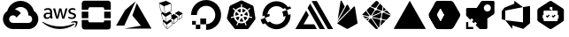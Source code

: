 SplineFontDB: 3.2
FontName: cloud-services
FullName: cloud-services
FamilyName: cloud-services
Weight: Book
Copyright: copyright missing
Version: 000.000
ItalicAngle: 0
UnderlinePosition: -150
UnderlineWidth: 50
Ascent: 800
Descent: 200
InvalidEm: 0
sfntRevision: 0x00000000
LayerCount: 2
Layer: 0 0 "Back" 1
Layer: 1 0 "Fore" 0
XUID: [1021 382 560324961 16255875]
StyleMap: 0x0040
FSType: 8
OS2Version: 3
OS2_WeightWidthSlopeOnly: 0
OS2_UseTypoMetrics: 0
CreationTime: 1522789984
ModificationTime: 1625409693
PfmFamily: 81
TTFWeight: 400
TTFWidth: 5
LineGap: 0
VLineGap: 0
Panose: 0 0 0 0 0 0 0 0 0 0
OS2TypoAscent: 960
OS2TypoAOffset: 0
OS2TypoDescent: -64
OS2TypoDOffset: 0
OS2TypoLinegap: 64
OS2WinAscent: 960
OS2WinAOffset: 0
OS2WinDescent: 64
OS2WinDOffset: 0
HheadAscent: 960
HheadAOffset: 0
HheadDescent: -64
HheadDOffset: 0
OS2SubXSize: 650
OS2SubYSize: 600
OS2SubXOff: 0
OS2SubYOff: 75
OS2SupXSize: 650
OS2SupYSize: 600
OS2SupXOff: 0
OS2SupYOff: 350
OS2StrikeYSize: 50
OS2StrikeYPos: 220
OS2Vendor: '    '
OS2CodePages: 00000001.00000000
OS2UnicodeRanges: 00000001.10000000.00000000.00000000
MarkAttachClasses: 1
DEI: 91125
LangName: 1033 "" "" "" "" "" "Version 0.000;PS 000.000;hotconv 1.0.88;makeotf.lib2.5.64775"
Encoding: UnicodeBmp
UnicodeInterp: none
NameList: AGL For New Fonts
DisplaySize: -48
AntiAlias: 1
FitToEm: 0
WinInfo: 59584 38 14
BeginPrivate: 7
BlueScale 5 0.037
BlueShift 2 20
BlueFuzz 1 0
StdHW 5 [182]
StdVW 4 [49]
StemSnapH 11 [48 62 182]
StemSnapV 4 [49]
EndPrivate
BeginChars: 65538 21

StartChar: .notdef
Encoding: 65536 -1 0
Width: 1024
Flags: W
LayerCount: 2
Fore
Validated: 1
EndChar

StartChar: uni0000
Encoding: 0 -1 1
AltUni2: 000000.ffffffff.0
Width: 0
GlyphClass: 2
Flags: W
LayerCount: 2
Fore
Validated: 1
EndChar

StartChar: uni0001
Encoding: 1 1 2
Width: 0
GlyphClass: 2
Flags: W
LayerCount: 2
Fore
Validated: 1
EndChar

StartChar: space
Encoding: 32 32 3
Width: 512
GlyphClass: 2
Flags: W
LayerCount: 2
Fore
Validated: 1
EndChar

StartChar: uniE900
Encoding: 59648 59648 4
Width: 1158
GlyphClass: 2
Flags: MW
HStem: 1.58594 173.164<332.629 582.123> 629.25 172.856<575.998 575.998>
LayerCount: 2
Fore
SplineSet
590.915039062 802 m 0
 685.984375 799.822265625 773.016601562 763.426757812 839.540039062 704.75 c 1
 839.290039062 702.666992188 l 1
 841.081054688 704.458984375 l 1
 897.07421875 654.748046875 938.459960938 589.137695312 958.623046875 514.791992188 c 1
 1189.49804688 358.75 1077.45605469 -2 798.831054688 0.208984375 c 2
 582.498046875 0.208984375 l 1
 581.248046875 1.458984375 l 1
 365.706054688 1.458984375 l 2
 365.282226562 1.45703125 364.650390625 1.5859375 364.2265625 1.5859375 c 0
 301.03125 1.5859375 242.701171875 22.576171875 195.831054688 57.958984375 c 1
 196.123046875 59.208984375 l 1
 195.873046875 58.9169921875 l 1
 42.748046875 176.875 44.7060546875 408.5 206.165039062 514.791992188 c 1
 203.873046875 514.25 208.373046875 515.625 206.165039062 514.791992188 c 1
 251.077148438 680.198242188 402.1953125 802.106445312 581.73828125 802.106445312 c 0
 584.805664062 802.106445312 587.864257812 802.071289062 590.915039062 802 c 0
575.998046875 629.25 m 1
 576.081054688 629.208984375 l 1
 515.595703125 627.30859375 461.254882812 600.58203125 423.165039062 558.791992188 c 0
 422.581054688 558.916992188 421.665039062 558.25 420.915039062 557.833984375 c 1
 489.395507812 544.44921875 549.111328125 506.393554688 590.040039062 453.041992188 c 1
 464.498046875 327.541992188 l 1
 447.504882812 365.0703125 409.680664062 391.171875 365.834960938 391.171875 c 0
 306.11328125 391.171875 257.626953125 342.684570312 257.626953125 282.962890625 c 0
 257.626953125 239.1171875 283.76171875 201.326171875 321.290039062 184.333984375 c 1
 321.248046875 184.333984375 l 1
 334.78515625 178.212890625 349.895507812 174.75 365.706054688 174.75 c 2
 582.123046875 174.75 l 1
 582.123046875 173.083984375 l 1
 582.456054688 173.458984375 l 1
 798.831054688 173.458984375 l 2
 945.915039062 170.583984375 945.915039062 392.75 798.831054688 389.833984375 c 1
 798.831054688 411.416992188 l 2
 798.856445312 412.779296875 799.000976562 414.009765625 799.000976562 415.37890625 c 0
 799.000976562 482.03515625 768.75390625 541.682617188 721.248046875 581.333984375 c 0
 680.915039062 613.916992188 627.831054688 630.916992188 575.998046875 629.25 c 1
EndSplineSet
Validated: 524325
EndChar

StartChar: uniE901
Encoding: 59649 59649 5
Width: 1080
GlyphClass: 2
Flags: HMW
HStem: 147.625 71.833<448.69 595.357> 434.333 43.542<167.148 180.106> 577 39.583<182.294 186.773 163.981 193.44> 678.458 66.4902 700.708 44.917<876.419 883.877 872.919 885.898>
VStem: 69.398 58.208<517.646 533.771 517.646 536.25> 254.606 54.542<606.583 630.875 630.875 636.208 528.458 643.521> 770.773 55.25<658.5 665.479> 931.49 55.1582<519.312 520.057>
LayerCount: 2
Fore
SplineSet
321.799804688 380.833007812 m 5xf780
 321.799804688 368.5 323.1328125 358.541992188 325.465820312 351.25 c 4
 328.1328125 343.916992188 331.465820312 335.916992188 336.1328125 327.25 c 4
 337.799804688 324.625 338.465820312 321.958007812 338.465820312 319.625 c 4
 338.465820312 316.291992188 336.465820312 312.958007812 332.1328125 309.625 c 6
 311.174804688 295.666992188 l 6
 308.72265625 293.899414062 305.725585938 292.80078125 302.5078125 292.666992188 c 4
 299.174804688 292.666992188 295.840820312 294.333007812 292.549804688 297.333007812 c 4
 288.063476562 302.159179688 284.09375 307.340820312 280.590820312 312.958007812 c 4
 276.884765625 319.317382812 273.419921875 325.89453125 270.2578125 332.583007812 c 5
 244.340820312 302 211.715820312 286.708007812 172.465820312 286.708007812 c 4
 144.549804688 286.708007812 122.2578125 294.666992188 105.965820312 310.625 c 4
 89.6748046875 326.625 81.3828125 347.875 81.3828125 374.5 c 4
 81.3828125 402.75 91.3408203125 425.75 111.6328125 443 c 4
 131.924804688 460.291992188 158.840820312 468.958007812 193.090820312 468.958007812 c 4
 204.424804688 468.958007812 216.049804688 467.958007812 228.340820312 466.291992188 c 4
 240.674804688 464.625 253.340820312 461.958007812 266.590820312 458.958007812 c 5
 266.590820312 483.25 l 6
 266.590820312 508.541992188 261.299804688 526.166992188 250.965820312 536.458007812 c 4
 240.340820312 546.791992188 222.3828125 551.75 196.799804688 551.75 c 4
 185.1328125 551.75 173.1328125 550.458007812 160.840820312 547.458007812 c 4
 148.549804688 544.458007812 136.549804688 540.791992188 124.924804688 536.125 c 4
 121.184570312 534.450195312 117.233398438 532.979492188 113.2578125 531.791992188 c 4
 111.583007812 531.251953125 109.797851562 530.918945312 107.965820312 530.833007812 c 4
 103.299804688 530.833007812 100.965820312 534.166992188 100.965820312 541.125 c 6
 100.965820312 557.416992188 l 6
 100.965820312 562.75 101.6328125 566.75 103.299804688 569.083007812 c 4
 105.8046875 572.094726562 108.982421875 574.478515625 112.6328125 576.041992188 c 4
 124.2578125 582.041992188 138.215820312 587.041992188 154.5078125 591.041992188 c 4
 170.52734375 595.142578125 187.3125 597.323242188 204.603515625 597.323242188 c 4
 205.25 597.323242188 205.779296875 597.33984375 206.424804688 597.333007812 c 4
 246.0078125 597.333007812 274.924804688 588.333007812 293.549804688 570.375 c 4
 311.840820312 552.458007812 321.1328125 525.166992188 321.1328125 488.583007812 c 6
 321.1328125 380.833007812 l 5
 321.799804688 380.833007812 l 5xf780
186.799804688 330.25 m 4
 197.7578125 330.25 209.049804688 332.25 221.049804688 336.25 c 4
 233.0078125 340.25 243.674804688 347.541992188 252.6328125 357.5 c 4
 257.965820312 363.833007812 261.965820312 370.833007812 263.965820312 378.833007812 c 4
 265.924804688 386.791992188 267.299804688 396.458007812 267.299804688 407.75 c 6
 267.299804688 421.708007812 l 5
 257.340820312 424.135742188 247.020507812 426.055664062 236.674804688 427.375 c 4
 226.35546875 428.686523438 216.09375 429.359375 205.424804688 429.375 c 4
 183.1328125 429.375 166.840820312 425.041992188 155.840820312 416.041992188 c 4
 144.8828125 407.083007812 139.590820312 394.458007812 139.590820312 377.833007812 c 4
 139.590820312 362.208007812 143.549804688 350.541992188 151.8828125 342.583007812 c 4
 159.840820312 334.25 171.465820312 330.25 186.799804688 330.25 c 4
453.8828125 294.333007812 m 6
 447.8828125 294.333007812 443.8828125 295.333007812 441.215820312 297.666992188 c 4
 438.549804688 299.666992188 436.215820312 304.333007812 434.215820312 310.625 c 6
 356.090820312 567.75 l 6
 354.604492188 571.967773438 353.5703125 576.485351562 353.090820312 581.083007812 c 4
 353.090820312 586.416992188 355.7578125 589.416992188 361.049804688 589.416992188 c 6
 393.674804688 589.416992188 l 6
 399.965820312 589.416992188 404.299804688 588.375 406.590820312 586.083007812 c 4
 409.299804688 584.083007812 411.299804688 579.416992188 413.2578125 573.083007812 c 6
 469.174804688 352.916992188 l 5
 521.049804688 573.083007812 l 6
 522.715820312 579.75 524.715820312 584.083007812 527.340820312 586.083007812 c 4
 530.81640625 588.21484375 534.903320312 589.443359375 539.275390625 589.443359375 c 4
 539.743164062 589.443359375 540.213867188 589.444335938 540.674804688 589.416992188 c 6
 567.2578125 589.416992188 l 6
 573.590820312 589.416992188 577.924804688 588.375 580.590820312 586.083007812 c 4
 583.215820312 584.083007812 585.590820312 579.416992188 586.8828125 573.083007812 c 6
 639.424804688 350.25 l 5
 696.965820312 573.083007812 l 6
 698.965820312 579.75 701.299804688 584.083007812 703.6328125 586.083007812 c 4
 706.985351562 588.211914062 710.961914062 589.4453125 715.223632812 589.4453125 c 4
 715.680664062 589.4453125 716.140625 589.444335938 716.590820312 589.416992188 c 6
 747.549804688 589.416992188 l 6
 752.840820312 589.416992188 755.8828125 586.708007812 755.8828125 581.083007812 c 4
 755.8828125 579.416992188 755.5078125 577.75 755.174804688 575.75 c 4
 754.650390625 572.895507812 753.852539062 570.067382812 752.840820312 567.416992188 c 6
 672.715820312 310.333007812 l 6
 670.715820312 303.666992188 668.3828125 299.375 665.715820312 297.375 c 4
 662.41015625 295.25390625 658.479492188 294.0234375 654.263671875 294.0234375 c 4
 653.872070312 294.0234375 653.477539062 294.020507812 653.090820312 294.041992188 c 6
 624.465820312 294.041992188 l 6
 618.174804688 294.041992188 613.840820312 295.041992188 611.1328125 297.375 c 4
 608.5078125 299.708007812 606.174804688 304.041992188 604.8828125 310.708007812 c 6
 553.299804688 525.208007812 l 5
 502.049804688 311.041992188 l 6
 500.3828125 304.375 498.424804688 300.041992188 495.799804688 297.708007812 c 4
 493.090820312 295.375 488.424804688 294.375 482.465820312 294.375 c 6
 453.8828125 294.333007812 l 6
881.215820312 285.375 m 4
 863.924804688 285.375 846.6328125 287.375 830.0078125 291.333007812 c 4
 813.3828125 295.333007812 800.424804688 299.666992188 791.7578125 304.666992188 c 4
 786.424804688 307.625 782.799804688 310.958007812 781.465820312 313.958007812 c 4
 780.206054688 316.810546875 779.486328125 319.98046875 779.465820312 323.291992188 c 6
 779.465820312 340.25 l 6
 779.465820312 347.208007812 782.1328125 350.541992188 787.090820312 350.541992188 c 4
 789.090820312 350.541992188 791.090820312 350.208007812 793.090820312 349.541992188 c 4
 795.090820312 348.875 798.090820312 347.541992188 801.424804688 346.208007812 c 4
 812.715820312 341.208007812 825.0078125 337.25 838.0078125 334.583007812 c 4
 851.299804688 331.916992188 864.2578125 330.583007812 877.590820312 330.583007812 c 4
 898.5078125 330.583007812 914.840820312 334.25 926.1328125 341.583007812 c 4
 936.522460938 347.860351562 943.474609375 359.262695312 943.474609375 372.276367188 c 4
 943.474609375 372.586914062 943.432617188 372.858398438 943.424804688 373.166992188 c 4
 943.43359375 373.477539062 943.4375 373.790039062 943.4375 374.103515625 c 4
 943.4375 382.7734375 940.0234375 390.64453125 934.465820312 396.458007812 c 4
 928.465820312 402.75 917.1328125 408.416992188 900.840820312 413.75 c 6
 852.6328125 428.75 l 6
 828.340820312 436.375 810.3828125 447.666992188 799.424804688 462.625 c 4
 789.072265625 475.950195312 782.842773438 492.73046875 782.7578125 510.875 c 4
 782.7578125 524.833007812 785.799804688 537.125 791.7578125 547.791992188 c 4
 797.7578125 558.416992188 805.715820312 567.75 815.715820312 575.041992188 c 4
 825.715820312 582.708007812 836.965820312 588.375 850.299804688 592.333007812 c 4
 863.6328125 596.333007812 877.590820312 598 892.215820312 598 c 4
 899.5078125 598 907.174804688 597.666992188 914.5078125 596.666992188 c 4
 922.1328125 595.666992188 929.090820312 594.333007812 936.090820312 593 c 4
 942.7578125 591.333007812 949.090820312 589.666992188 955.049804688 587.708007812 c 4
 961.049804688 585.708007812 965.715820312 583.708007812 969.049804688 581.708007812 c 4
 973.005859375 579.716796875 976.3984375 576.87890625 979.049804688 573.375 c 4
 980.931640625 570.540039062 982.028320312 567.139648438 982.028320312 563.484375 c 4
 982.028320312 563.127929688 982.028320312 562.768554688 982.0078125 562.416992188 c 6
 982.0078125 546.791992188 l 6
 982.0078125 539.791992188 979.340820312 536.125 974.340820312 536.125 c 4
 969.837890625 536.641601562 965.524414062 538.046875 961.715820312 540.125 c 4
 942.940429688 548.418945312 922.177734375 553.026367188 900.346679688 553.026367188 c 4
 899.549804688 553.026367188 898.676757812 553.095703125 897.8828125 553.083007812 c 4xef80
 878.924804688 553.083007812 863.924804688 550.125 853.6328125 543.791992188 c 4
 843.299804688 537.458007812 838.0078125 527.833007812 838.0078125 514.208007812 c 4
 838.0078125 504.875 841.340820312 496.875 848.0078125 490.583007812 c 4
 854.6328125 484.25 866.924804688 477.916992188 884.549804688 472.25 c 6
 931.799804688 457.333007812 l 6
 955.715820312 449.666992188 973.049804688 439 983.340820312 425.375 c 4
 993.6328125 411.75 998.6328125 396.125 998.6328125 378.833007812 c 4
 998.6328125 364.541992188 995.6328125 351.541992188 990.0078125 340.25 c 4
 984.0078125 328.916992188 976.0078125 318.958007812 965.715820312 310.958007812 c 4
 955.3828125 302.625 943.090820312 296.666992188 928.799804688 292.333007812 c 4
 913.799804688 287.708007812 898.215820312 285.375 881.215820312 285.375 c 4
944.090820312 123.708007812 m 4
 834.674804688 42.875 675.674804688 0 539.0078125 0 c 4
 347.424804688 0 174.840820312 70.8330078125 44.4248046875 188.583007812 c 4
 34.1328125 197.875 43.4248046875 210.541992188 55.7578125 203.208007812 c 4
 196.7578125 121.416992188 370.715820312 71.8330078125 550.6328125 71.8330078125 c 4
 672.049804688 71.8330078125 805.3828125 97.125 928.1328125 149 c 4
 946.424804688 157.333007812 962.049804688 137.041992188 944.090820312 123.708007812 c 4
989.674804688 175.625 m 4
 975.674804688 193.541992188 897.174804688 184.25 861.590820312 179.916992188 c 4
 850.965820312 178.583007812 849.299804688 187.916992188 858.965820312 194.916992188 c 4
 921.465820312 238.791992188 1024.2578125 226.166992188 1036.21582031 211.541992188 c 4
 1048.17480469 196.541992188 1032.8828125 93.7919921875 974.340820312 44.5830078125 c 4
 965.3828125 36.9169921875 956.715820312 40.9169921875 960.715820312 50.875 c 4
 974.049804688 83.7919921875 1003.6328125 157.958007812 989.674804688 175.625 c 4
EndSplineSet
Validated: 33
EndChar

StartChar: uniE902
Encoding: 59650 59650 6
Width: 990
GlyphClass: 2
Flags: HMW
HStem: 10.5537 183.13<298.256 661.473 298.256 809.855 149.738 661.473 298.256 809.994> 10.5537 252.859<702.236 809.855 809.855 809.994> 315.803 183.197<74.398 257.561 74.398 257.561 702.236 885.365> 621.153 183.13<298.393 661.607 298.393 298.393>
VStem: 74.398 183.162<85.9287 499 263.446 499 315.803 499 315.803 499> 702.236 183.129<234.446 499 263.413 499 315.803 499 315.803 499>
LayerCount: 2
Fore
SplineSet
719 493 m 1x3c
 904 493 l 1
 904 308 l 1
 719 308 l 1
 719 493 l 1x3c
85 493 m 1
 270 493 l 1
 270 308 l 1
 85 308 l 1
 85 493 l 1
714 211 m 2
 719 255 l 1
 905 255 l 1
 905 76 l 2
 905 34 870 0 828 0 c 2
 828 0 l 1
 161 0 l 2x7c
 119 0 85 34 85 76 c 2
 85 255 l 1
 270 255 l 1
 270 226 l 2
 270 203 288 185 311 185 c 2
 678 185 l 2xbc
 701 185 714 188 714 211 c 2
828 801 m 2
 870 801 905 767 905 725 c 2
 905 546 l 1
 720 546 l 1
 720 575 l 2
 720 598 701 616 678 616 c 2
 312 616 l 2
 289 616 270 598 270 575 c 2
 270 546 l 1
 85 546 l 1
 85 725 l 2
 85 767 120 801 162 801 c 2
 828 801 l 2
EndSplineSet
Validated: 5
EndChar

StartChar: uniE903
Encoding: 59651 59651 7
Width: 1112
GlyphClass: 2
Flags: HMW
HStem: 91 83.417<799.458 799.458 799.458 1098.5>
LayerCount: 2
Fore
SplineSet
284.458007812 12.7080078125 m 5
 756.958007812 96.125 l 5
 513.791992188 385.208007812 l 5
 640.375 733 l 5
 1056 12.7080078125 l 5
 284.458007812 12.7080078125 l 5
607.25 787.708007812 m 5
 285.375 97.416015625 l 5
 285.375 98 l 5
 56 98 l 5
 310.375 538.666015625 l 5
 607.25 787.708007812 l 5
EndSplineSet
Validated: 1
EndChar

StartChar: uniE904
Encoding: 59652 59652 8
Width: 1000
GlyphClass: 2
Flags: MW
VStem: 501.096 9.66602<565.092 720.699> 509.43 10.332<523.633 681.24> 515.096 11.3672<392.933 439.933> 521.762 11.668<120.689 181.166 194.166 222.199 294.899 300.566> 526.43 7<112.866 181.166 194.166 222.199> 575.762 10.3672<158.199 265.233> 623.129 10.0332<401.6 440.933>
LayerCount: 2
Fore
SplineSet
833.529296875 444.932617188 m 6x26
 819.529296875 331.899414062 l 6
 819.45703125 330.563476562 818.826171875 329.373046875 817.861328125 328.56640625 c 6
 732.162109375 261.866210938 l 6
 731.376953125 261.266601562 730.388671875 260.91015625 729.32421875 260.91015625 c 4
 728.26171875 260.91015625 727.28125 261.266601562 726.49609375 261.866210938 c 6
 693.162109375 284.19921875 l 5
 690.162109375 231.866210938 l 6
 689.826171875 230.467773438 689.125 229.205078125 688.162109375 228.19921875 c 6
 583.4296875 144.5 l 6
 582.6171875 143.819335938 581.56640625 143.409179688 580.42578125 143.409179688 c 4
 579.28515625 143.409179688 578.240234375 143.819335938 577.4296875 144.5 c 6
 533.4296875 181.166015625 l 5
 535.76171875 110.5 l 6
 535.7109375 108.881835938 534.943359375 107.444335938 533.76171875 106.5 c 6
 403.0625 2.466796875 l 6
 402.21484375 1.6015625 401.033203125 1.064453125 399.728515625 1.064453125 c 4
 398.423828125 1.064453125 397.2421875 1.6015625 396.39453125 2.466796875 c 6
 296.328125 109.833007812 l 6
 296.205078125 110.19921875 296.138671875 110.592773438 296.138671875 111 c 4
 296.138671875 111.408203125 296.205078125 111.799804688 296.328125 112.166015625 c 6
 271.328125 233.56640625 l 6
 271.23046875 233.958984375 271.171875 234.364257812 271.171875 234.787109375 c 4
 271.171875 236.491210938 272.025390625 237.997070312 273.328125 238.899414062 c 6
 299.99609375 255.233398438 l 5
 258.662109375 293.233398438 l 6
 258.587890625 293.612304688 258.546875 293.994140625 258.546875 294.39453125 c 4
 258.546875 294.795898438 258.587890625 295.1875 258.662109375 295.56640625 c 6
 225.328125 452.299804688 l 6
 225.267578125 452.623046875 225.228515625 452.950195312 225.228515625 453.291015625 c 4
 225.228515625 455.3046875 226.34765625 457.05859375 227.99609375 457.966796875 c 6
 269.99609375 477.966796875 l 5
 208.99609375 523.966796875 l 6
 208.916015625 524.400390625 208.873046875 524.8359375 208.873046875 525.29296875 c 4
 208.873046875 525.750976562 208.916015625 526.198242188 208.99609375 526.6328125 c 6
 166.662109375 734.399414062 l 6
 166.505859375 734.900390625 166.416015625 735.428710938 166.416015625 735.98046875 c 4
 166.416015625 738.052734375 167.599609375 739.850585938 169.328125 740.733398438 c 6
 363.328125 801.06640625 l 5
 366.662109375 801.06640625 l 5
 508.095703125 732.033203125 l 6
 509.6171875 731.158203125 510.66015625 729.553710938 510.76171875 727.69921875 c 6x96
 519.76171875 518.6328125 l 6
 519.76171875 518.6171875 519.767578125 518.604492188 519.767578125 518.588867188 c 4
 519.767578125 516.614257812 518.69140625 514.888671875 517.095703125 513.966796875 c 6
 466.76171875 487.932617188 l 5
 521.76171875 451.599609375 l 6x56
 522.98828125 450.630859375 523.845703125 449.213867188 524.095703125 447.599609375 c 6
 526.462890625 392.932617188 l 5
 580.462890625 426.266601562 l 6
 581.18359375 426.724609375 582.048828125 426.989257812 582.966796875 426.989257812 c 4
 583.884765625 426.989257812 584.740234375 426.724609375 585.462890625 426.266601562 c 6
 623.12890625 401.599609375 l 5
 623.12890625 449.966796875 l 6
 623.208984375 451.747070312 624.107421875 453.31640625 625.462890625 454.299804688 c 6
 717.828125 510.6328125 l 6
 718.513671875 511.028320312 719.3203125 511.254882812 720.16796875 511.254882812 c 4
 721.015625 511.254882812 721.810546875 511.028320312 722.49609375 510.6328125 c 6
 831.1953125 449.932617188 l 6
 832.630859375 449.053710938 833.583984375 447.479492188 833.583984375 445.674804688 c 4
 833.583984375 445.422851562 833.564453125 445.174804688 833.529296875 444.932617188 c 6x26
512.76171875 439.932617188 m 5
 356.0625 350.266601562 l 5
 378.0625 199.19921875 l 5
 519.095703125 294.899414062 l 5
 515.095703125 387.599609375 l 5x26
 512.76171875 439.932617188 l 5
501.095703125 720.69921875 m 5x86
 312.6953125 648 l 5
 342.6953125 437.299804688 l 5
 509.4296875 523.6328125 l 5x46
 501.095703125 720.69921875 l 5x86
217.99609375 530.299804688 m 5
 280.6953125 481.6328125 l 5
 333.361328125 441.6328125 l 5
 302.328125 648.399414062 l 5
 177.662109375 725.733398438 l 5
 217.99609375 530.299804688 l 5
266.662109375 299.233398438 m 5
 310.6953125 257.866210938 l 5
 366.6953125 203.866210938 l 5
 346.6953125 349.932617188 l 5
 237.328125 441.266601562 l 5
 266.662109375 299.233398438 l 5
304.662109375 115.5 m 5
 395.0625 19.7998046875 l 5
 379.39453125 125.19921875 l 5
 282.99609375 220.19921875 l 5
 304.662109375 115.5 l 5
404.728515625 15.5 m 5
 526.4296875 112.866210938 l 5x0e
 521.76171875 222.19921875 l 5x16
 388.39453125 126.5 l 5
 404.728515625 15.5 l 5
533.4296875 194.166015625 m 5x16
 575.76171875 158.19921875 l 5
 575.76171875 265.233398438 l 5
 529.4296875 300.56640625 l 5
 529.4296875 291.866210938 l 6
 529.431640625 291.809570312 529.435546875 291.7578125 529.435546875 291.701171875 c 4
 529.435546875 290.11328125 528.642578125 288.708984375 527.4296875 287.866210938 c 6
 494.095703125 264.533203125 l 5
 531.76171875 233.866210938 l 6
 532.744140625 232.939453125 533.37109375 231.640625 533.4296875 230.19921875 c 6x0e
 533.4296875 194.166015625 l 5x16
681.49609375 234.19921875 m 5
 688.462890625 338.899414062 l 5
 586.12890625 265.533203125 l 5
 586.12890625 158.19921875 l 5
 681.49609375 234.19921875 l 5
724.49609375 274.533203125 m 5
 733.162109375 377.932617188 l 5
 633.162109375 440.932617188 l 5
 633.162109375 394.56640625 l 5
 697.49609375 352.233398438 l 6
 697.564453125 351.965820312 697.6015625 351.689453125 697.6015625 351.401367188 c 4
 697.6015625 351.112304688 697.564453125 350.833007812 697.49609375 350.56640625 c 4
 697.5859375 350.248046875 697.634765625 349.9140625 697.634765625 349.567382812 c 4
 697.634765625 349.219726562 697.5859375 348.884765625 697.49609375 348.56640625 c 6
 694.49609375 295.56640625 l 5
 724.49609375 274.533203125 l 5
809.49609375 336.56640625 m 5
 823.1953125 434.266601562 l 5
 742.162109375 378.233398438 l 5
 733.49609375 276.233398438 l 5
 809.49609375 336.56640625 l 5
EndSplineSet
Validated: 524289
EndChar

StartChar: uniE905
Encoding: 59653 59653 9
Width: 1000
GlyphClass: 2
Flags: W
HStem: -30.9277 164.723<498.098 597.994> 7.11035 126.225<208.177 334.331> 133.335 163.731<334.367 497.638> 133.335 105.471<102.706 208.142>
VStem: 72.7793 164.263<394.355 490.297> 102.706 105.436<133.335 238.806> 208.177 126.154<7.11035 133.335> 334.367 163.73<133.795 297.066>
LayerCount: 2
Fore
SplineSet
499.018554688 819.072265625 m 1x89
 498.983398438 819.072265625 l 1
 545.630859375 818.802734375 590.688476562 811.374023438 633 798 c 0
 760.145507812 758.013671875 861.791992188 656.864257812 901.28125 529.71875 c 0
 992.301757812 237.814453125 776.012695312 -30.927734375 497.637695312 -30.927734375 c 1x89
 497.637695312 133.334960938 l 1
 334.3671875 133.334960938 l 1
 334.3671875 297.06640625 l 1
 498.09765625 297.06640625 l 1x29
 498.09765625 133.794921875 l 1
 672.206054688 134.114257812 807.25 306.876953125 740.34765625 490.228515625 c 0
 715.508789062 558.350585938 661.588867188 612.28125 593.475585938 637.13671875 c 0
 409.946289062 703.579101562 237.041992188 568.711914062 237.041992188 394.35546875 c 1
 72.779296875 394.35546875 l 1
 72.779296875 628.884765625 264.135742188 819.78125 499.018554688 819.072265625 c 1x89
334.331054688 133.334960938 m 1x43
 334.331054688 7.1103515625 l 1
 208.176757812 7.1103515625 l 1
 208.176757812 133.334960938 l 1
 334.331054688 133.334960938 l 1x43
208.141601562 133.334960938 m 1x15
 102.706054688 133.334960938 l 1
 102.706054688 238.805664062 l 1
 208.141601562 238.805664062 l 1
 208.141601562 133.334960938 l 1x15
EndSplineSet
Validated: 524321
EndChar

StartChar: glyph1
Encoding: 65537 -1 10
Width: 0
GlyphClass: 2
Flags: W
LayerCount: 2
Fore
SplineSet
0 0 m 1024
EndSplineSet
Validated: 1
EndChar

StartChar: uniE906
Encoding: 59654 59654 11
Width: 978
Flags: W
HStem: 4.07617 162.717<420.513 576.465> 357.776 60.0898<484.422 512.029> 461.289 104.602<447.421 471.285 524.926 548.822>
LayerCount: 2
Fore
SplineSet
436.591796875 323.096679688 m 5
 436.83203125 322.75390625 l 5
 402.529296875 239.8984375 l 5
 369.834960938 260.830078125 344.681640625 292.00390625 331.28125 329.071289062 c 5
 419.80078125 344.076171875 l 5
 419.9375 343.904296875 l 6
 420.827148438 344.068359375 421.745117188 344.153320312 422.681640625 344.153320312 c 4
 431.020507812 344.153320312 437.791015625 337.383789062 437.791015625 329.044921875 c 4
 437.791015625 326.938476562 437.337890625 324.919921875 436.556640625 323.096679688 c 5
 436.591796875 323.096679688 l 5
407.98828125 396.198242188 m 6
 407.919921875 395.890625 l 5
 321.59765625 370.99609375 l 5
 320.891601562 377.40234375 320.6484375 383.91796875 320.6484375 390.510742188 c 4
 320.6484375 424.3125 330.165039062 455.90625 346.665039062 482.76171875 c 5
 413.998046875 422.536132812 l 5
 413.928710938 422.158203125 l 6
 417.106445312 419.38671875 419.102539062 415.315429688 419.102539062 410.7734375 c 4
 419.102539062 403.81640625 414.392578125 397.952148438 407.98828125 396.198242188 c 6
447.303710938 464.185546875 m 5
 447.303710938 464.150390625 l 5
 447.166992188 464.083007812 l 5
 373.447265625 516.376953125 l 5
 400.703125 543.189453125 436.830078125 561.217773438 476.798828125 565.890625 c 5
 471.649414062 475.927734375 l 5
 471.305664062 475.756835938 l 6
 470.96875 467.716796875 464.3203125 461.2890625 456.197265625 461.2890625 c 4
 452.873046875 461.2890625 449.799804688 462.36328125 447.303710938 464.185546875 c 5
473.400390625 369.760742188 m 5
 473.400390625 369.7265625 l 5
 467.252929688 396.47265625 l 5
 484.421875 417.866210938 l 5
 512.029296875 417.866210938 l 5
 529.196289062 396.47265625 l 5
 523.016601562 369.69140625 l 5
 498.224609375 357.776367188 l 5
 473.400390625 369.760742188 l 5
524.905273438 476.03125 m 6
 524.836914062 476.06640625 l 5
 519.754882812 565.85546875 l 5
 559.438476562 560.939453125 595.311523438 542.95703125 622.490234375 516.342773438 c 5
 549.21484375 464.391601562 l 5
 548.939453125 464.49609375 l 6
 546.438476562 462.657226562 543.337890625 461.57421875 540 461.57421875 c 4
 531.877929688 461.57421875 525.24609375 467.995117188 524.905273438 476.03125 c 6
880.271484375 263.231445312 m 6
 700.124023438 24.470703125 l 6
 690.048828125 12.01171875 674.640625 4.0380859375 657.383789062 4.0380859375 c 4
 657.33984375 4.0380859375 657.31640625 4.076171875 657.272460938 4.076171875 c 6
 339.28125 3.97265625 l 5
 339.23828125 3.97265625 l 6
 321.951171875 3.97265625 306.538085938 11.9375 296.46484375 24.4375 c 6
 98.134765625 270.974609375 l 6
 90.703125 280.26953125 86.2568359375 292.057617188 86.2568359375 304.875 c 4
 86.2568359375 309.03515625 86.70703125 313.092773438 87.5947265625 316.985351562 c 6
 158.327148438 624.46875 l 6
 162.036132812 640.60546875 172.920898438 654.135742188 187.958984375 661.311523438 c 6
 474.395507812 798.2109375 l 6
 481.583007812 801.647460938 489.631835938 803.5703125 498.123046875 803.5703125 c 4
 506.616210938 803.5703125 514.762695312 801.647460938 521.952148438 798.2109375 c 6
 808.491210938 661.379882812 l 6
 823.528320312 654.203125 834.415039062 640.641601562 838.122070312 624.538085938 c 6
 890.846679688 309.2421875 l 6
 893.57421875 292.932617188 890.088867188 276.2421875 880.271484375 263.231445312 c 6
785.415039062 341.673828125 m 4
 783.973632812 342.016601562 781.879882812 342.565429688 780.4375 342.838867188 c 4
 774.462890625 343.974609375 769.62109375 343.69921875 763.990234375 344.14453125 c 4
 751.971679688 345.415039062 742.083984375 346.444335938 733.259765625 349.2265625 c 4
 729.654296875 350.599609375 727.078125 354.892578125 725.842773438 356.643554688 c 6
 718.939453125 358.669921875 l 6
 720.313476562 368.62890625 721.021484375 378.799804688 721.021484375 389.133789062 c 4
 721.021484375 406.313476562 719.04296875 422.68359375 715.334960938 438.7421875 c 4
 709.198242188 465.55078125 698.077148438 490.868164062 683.196289062 513.012695312 c 4
 684.981445312 514.625 688.345703125 517.579101562 689.274414062 518.471679688 c 4
 689.547851562 521.5625 689.307617188 524.756835938 692.500976562 528.154296875 c 4
 699.265625 534.506835938 707.747070312 539.759765625 718.013671875 546.078125 c 4
 722.888671875 548.962890625 727.387695312 550.782226562 732.262695312 554.387695312 c 4
 733.362304688 555.2109375 734.872070312 556.516601562 736.040039062 557.444335938 c 4
 744.28125 564.002929688 746.168945312 575.298828125 740.262695312 582.715820312 c 4
 734.358398438 590.131835938 722.888671875 590.818359375 714.68359375 584.260742188 c 4
 713.514648438 583.333984375 711.935546875 582.130859375 710.87109375 581.23828125 c 4
 706.26953125 577.255859375 703.420898438 573.341796875 699.541992188 569.221679688 c 4
 691.09375 560.635742188 684.087890625 553.494140625 676.432617188 548.309570312 c 4
 673.1015625 546.387695312 668.225585938 547.0390625 666.02734375 547.177734375 c 6
 659.504882812 542.541015625 l 6
 622.994140625 580.853515625 572.881835938 606.254882812 517.14453125 611.317382812 c 6
 516.732421875 618.974609375 l 6
 514.500976562 621.103515625 511.822265625 622.923828125 511.135742188 627.559570312 c 4
 510.37890625 636.760742188 511.650390625 646.684570312 513.092773438 658.633789062 c 4
 513.8828125 664.229492188 515.1875 668.865234375 515.427734375 674.944335938 c 4
 515.461914062 676.31640625 515.393554688 678.342773438 515.393554688 679.8203125 c 4
 515.393554688 690.327148438 507.703125 698.876953125 498.224609375 698.876953125 c 4
 488.782226562 698.876953125 481.090820312 690.327148438 481.090820312 679.8203125 c 6
 481.125976562 679.338867188 l 6
 481.125976562 677.9296875 481.057617188 676.1796875 481.125976562 674.944335938 c 4
 481.331054688 668.865234375 482.63671875 664.229492188 483.426757812 658.633789062 c 4
 484.868164062 646.684570312 486.104492188 636.760742188 485.348632812 627.525390625 c 4
 484.360351562 624.057617188 482.41015625 620.998046875 479.786132812 618.665039062 c 6
 479.375 611.419921875 l 6
 423.2109375 606.911132812 372.751953125 581.383789062 336.328125 542.645507812 c 4
 334.239257812 544.088867188 332.1953125 545.541992188 330.146484375 547.0390625 c 4
 327.056640625 546.626953125 323.966796875 545.666992188 319.94921875 548.03515625 c 4
 312.29296875 553.185546875 305.288085938 560.328125 296.840820312 568.912109375 c 4
 292.9609375 573.032226562 290.145507812 576.946289062 285.543945312 580.895507812 c 4
 284.514648438 581.788085938 282.900390625 583.024414062 281.732421875 583.91796875 c 4
 278.448242188 586.580078125 274.290039062 588.250976562 269.784179688 588.450195312 c 4
 269.490234375 588.46484375 269.194335938 588.47265625 268.896484375 588.47265625 c 4
 263.737304688 588.47265625 259.1484375 586.115234375 256.119140625 582.40625 c 4
 250.211914062 574.990234375 252.100585938 563.658203125 260.340820312 557.099609375 c 6
 260.581054688 556.9296875 l 5
 264.15234375 554.077148438 l 6
 269.028320312 550.47265625 273.491210938 548.619140625 278.368164062 545.76953125 c 4
 288.634765625 539.416992188 297.115234375 534.162109375 303.87890625 527.845703125 c 4
 306.489257812 525.029296875 306.969726562 520.084960938 307.314453125 517.956054688 c 6
 312.807617188 513.045898438 l 6
 289.338867188 477.856445312 275.654296875 435.592773438 275.654296875 390.16015625 c 4
 275.654296875 379.352539062 276.2890625 368.723632812 277.784179688 358.325195312 c 6
 270.641601562 356.265625 l 6
 268.752929688 353.79296875 266.077148438 349.948242188 263.259765625 348.813476562 c 4
 254.436523438 346.033203125 244.51171875 345.038085938 232.528320312 343.768554688 c 4
 226.896484375 343.287109375 222.056640625 343.560546875 216.046875 342.427734375 c 4
 214.776367188 342.188476562 212.95703125 341.741210938 211.48046875 341.3984375 c 6
 211.342773438 341.329101562 l 5
 211.103515625 341.260742188 l 6
 200.973632812 338.823242188 194.485351562 329.516601562 196.579101562 320.384765625 c 4
 198.673828125 311.215820312 208.561523438 305.654296875 218.725585938 307.850585938 c 6
 218.965820312 307.884765625 l 5
 219.309570312 307.98828125 l 5
 223.73828125 308.984375 l 6
 229.576171875 310.563476562 233.833984375 312.86328125 239.122070312 314.889648438 c 4
 250.453125 318.94140625 259.860351562 322.340820312 268.995117188 323.680664062 c 4
 272.83984375 323.989257812 276.891601562 321.311523438 278.8828125 320.2109375 c 6
 286.333984375 321.482421875 l 6
 303.260742188 269.185546875 338.688476562 225.477539062 385.223632812 198.008789062 c 6
 382.1328125 190.5234375 l 6
 383.266601562 187.639648438 384.501953125 183.688476562 383.643554688 180.840820312 c 4
 380.313476562 172.1875 374.614257812 163.087890625 368.124023438 152.923828125 c 4
 365 148.255859375 361.770507812 144.615234375 358.922851562 139.224609375 c 4
 358.235351562 137.954101562 357.375976562 135.961914062 356.725585938 134.623046875 c 4
 352.330078125 125.181640625 355.556640625 114.331054688 364.037109375 110.244140625 c 4
 372.553710938 106.124023438 383.12890625 110.484375 387.73046875 119.926757812 c 6
 387.73046875 119.99609375 l 6
 388.41796875 121.333984375 389.309570312 123.0859375 389.858398438 124.356445312 c 4
 392.262695312 129.918945312 393.086914062 134.69140625 394.802734375 140.083007812 c 4
 399.334960938 151.482421875 401.842773438 163.432617188 408.090820312 170.8828125 c 4
 409.80859375 172.94140625 412.5546875 173.698242188 415.475585938 174.48828125 c 6
 419.353515625 181.528320312 l 6
 444.05078125 172.010742188 470.875976562 166.79296875 498.911132812 166.79296875 c 4
 526.541015625 166.79296875 553.208984375 171.859375 577.610351562 181.114257812 c 6
 581.250976562 174.522460938 l 6
 584.205078125 173.561523438 587.430664062 173.080078125 590.041015625 169.200195312 c 4
 594.7109375 161.234375 597.903320312 151.791015625 601.784179688 140.357421875 c 4
 603.500976562 135 604.325195312 130.228515625 606.762695312 124.665039062 c 4
 607.313476562 123.395507812 608.239257812 121.576171875 608.890625 120.236328125 c 4
 613.458984375 110.758789062 624.068359375 106.43359375 632.583984375 110.552734375 c 4
 641.065429688 114.604492188 644.291992188 125.489257812 639.8984375 134.93359375 c 4
 639.211914062 136.271484375 638.352539062 138.228515625 637.666015625 139.533203125 c 4
 634.815429688 144.891601562 631.588867188 148.495117188 628.463867188 153.19921875 c 4
 621.938476562 163.362304688 616.583984375 171.776367188 613.252929688 180.428710938 c 4
 611.877929688 184.891601562 613.494140625 187.639648438 614.557617188 190.5234375 c 4
 613.939453125 191.279296875 612.532226562 195.467773438 611.70703125 197.459960938 c 4
 658.395507812 225.129882812 693.862304688 269.178710938 710.596679688 321.826171875 c 4
 712.794921875 321.482421875 716.640625 320.795898438 717.91015625 320.521484375 c 4
 720.486328125 322.236328125 722.854492188 324.435546875 727.524414062 324.091796875 c 4
 736.659179688 322.75390625 746.065429688 319.353515625 757.397460938 315.302734375 c 4
 762.685546875 313.241210938 766.908203125 310.908203125 772.780273438 309.361328125 c 4
 774.015625 309.018554688 775.801757812 308.709960938 777.245117188 308.399414062 c 6
 777.553710938 308.297851562 l 5
 777.79296875 308.263671875 l 6
 787.9921875 306.065429688 797.84765625 311.627929688 799.94140625 320.795898438 c 4
 802.000976562 329.9296875 795.546875 339.234375 785.415039062 341.673828125 c 4
649.341796875 482.7265625 m 5
 649.341796875 482.76171875 l 5
 659.421875 466.411132812 667.048828125 448.024414062 671.453125 428.750976562 c 4
 674.430664062 415.833007812 676.017578125 402.6640625 676.017578125 388.84765625 c 4
 676.017578125 382.91796875 675.728515625 377.052734375 675.161132812 371.271484375 c 5
 588.426757812 396.268554688 l 5
 588.32421875 396.611328125 l 6
 581.90625 398.354492188 577.16796875 404.220703125 577.16796875 411.1875 c 4
 577.16796875 415.744140625 579.188476562 419.833007812 582.383789062 422.603515625 c 6
 582.383789062 422.775390625 l 5
 649.341796875 482.7265625 l 5
511.547851562 299.884765625 m 6
 511.891601562 299.884765625 l 5
 555.498046875 221.047851562 l 5
 537.630859375 214.98828125 518.413085938 211.704101562 498.508789062 211.704101562 c 4
 478.493164062 211.704101562 459.248046875 215.026367188 441.294921875 221.151367188 c 5
 484.833007812 299.850585938 l 5
 484.903320312 299.850585938 l 6
 487.357421875 304.465820312 492.137695312 307.643554688 497.676757812 307.850585938 c 4
 497.881835938 307.860351562 498.072265625 307.87890625 498.280273438 307.87890625 c 4
 504.03125 307.87890625 509.029296875 304.637695312 511.547851562 299.884765625 c 6
576.375976562 344.283203125 m 6
 576.512695312 344.453125 l 5
 665.788085938 329.346679688 l 5
 652.499023438 291.986328125 627.236328125 260.560546875 594.333007812 239.555664062 c 5
 559.654296875 323.268554688 l 5
 559.756835938 323.405273438 l 6
 558.959960938 325.244140625 558.495117188 327.276367188 558.495117188 329.40625 c 4
 558.495117188 335.418945312 562.015625 340.614257812 567.104492188 343.044921875 c 4
 569.079101562 343.993164062 571.291992188 344.532226562 573.625 344.532226562 c 4
 574.563476562 344.532226562 575.483398438 344.446289062 576.375976562 344.283203125 c 6
EndSplineSet
Validated: 524321
EndChar

StartChar: uniE907
Encoding: 59655 59655 12
Width: 990
Flags: W
LayerCount: 2
Fore
SplineSet
843.05078125 399.671875 m 1
 908.124023438 423.224609375 l 1
 913.6328125 355.26953125 901.315429688 287.02734375 872.435546875 225.268554688 c 0
 843.517578125 162.897460938 798.828125 109.131835938 742.831054688 69.267578125 c 0
 564.538085938 -57.708984375 317.067382812 -16.080078125 190.091796875 162.177734375 c 1
 124.837890625 138.4453125 l 2
 96.06640625 179.029296875 75.03515625 224.583984375 62.86328125 272.805664062 c 2
 186.0234375 317.889648438 l 2
 180.548828125 339.423828125 176.875 361.357421875 175.038085938 383.502929688 c 1
 117.276367188 362.473632812 l 1
 106.436523438 501.15234375 169.060546875 635.401367188 282.28125 716.211914062 c 0
 460.573242188 843.440429688 708.259765625 802.099609375 835.5234375 623.84375 c 1
 893.177734375 644.837890625 l 2
 906.071289062 626.724609375 917.486328125 607.421875 927.13671875 587.400390625 c 1
 804.158203125 542.493164062 l 1
 825.909179688 497.768554688 839.08984375 449.260742188 843.05078125 399.671875 c 1
672.356445312 494.563476562 m 1
 795.227539062 539.396484375 l 1
 784.135742188 559.310546875 770.487304688 577.712890625 754.60546875 594.061523438 c 0
 754.53515625 594.133789062 754.461914062 594.170898438 754.389648438 594.243164062 c 2
 696.807617188 573.283203125 l 2
 675.237304688 595.465820312 649.849609375 613.579101562 621.83203125 626.6875 c 1
 621.83203125 626.471679688 l 1
 593.455078125 639.796875 562.91796875 647.827148438 531.659179688 650.166992188 c 0
 390.061523438 660.754882812 266.689453125 554.556640625 256.099609375 412.959960938 c 1
 313.862304688 433.955078125 l 1
 314.078125 433.955078125 l 1
 312.349609375 411.124023438 313.719726562 388.1484375 318.076171875 365.677734375 c 2
 194.700195312 320.952148438 l 2
 204.171875 271.18359375 227.974609375 225.268554688 263.23046875 188.895507812 c 2
 328.51953125 212.666015625 l 2
 350.163085938 190.337890625 375.693359375 172.15234375 403.85546875 159.0078125 c 0
 532.993164062 99.013671875 686.328125 154.973632812 746.467773438 284.0390625 c 0
 759.576171875 312.020507812 767.462890625 342.198242188 769.73046875 373.024414062 c 1
 704.5859375 349.365234375 l 1
 708.295898438 399.888671875 697.096679688 450.375976562 672.356445312 494.563476562 c 1
EndSplineSet
Validated: 524321
EndChar

StartChar: uniE908
Encoding: 59656 59656 13
Width: 1156
Flags: W
HStem: 0 135.466<276.705 577.244>
LayerCount: 2
Fore
SplineSet
276.705078125 135.465820312 m 1
 577.244140625 135.465820312 l 1
 654.202148438 0 l 1
 44.5 0 l 1
 258.56640625 370.961914062 l 1
 348.283203125 526.298828125 l 1
 425.330078125 392.834960938 l 1
 276.705078125 135.465820312 l 1
388.740234375 596.54296875 m 1
 462.764648438 724.760742188 l 1
 881.338867188 0.0458984375 l 1
 733.115234375 0.0458984375 l 1
 388.740234375 596.54296875 l 1
503.887695312 795.984375 m 1
 651.93359375 795.984375 l 1
 1111.5 0 l 1
 963.275390625 0 l 1
 503.887695312 795.984375 l 1
EndSplineSet
Validated: 524289
EndChar

StartChar: uniE909
Encoding: 59657 59657 14
Width: 726
Flags: W
LayerCount: 2
Fore
SplineSet
92.6669921875 284.190429688 m 1
 171.5 791.223632812 l 2
 172.806640625 799.915039062 180.3125 806.586914062 189.365234375 806.586914062 c 0
 196.291015625 806.586914062 202.301757812 802.717773438 205.333007812 796.990234375 c 2
 290.099609375 637.95703125 l 1
 92.6669921875 284.190429688 l 1
652.466796875 161.124023438 m 1
 388.333007812 13.5244140625 l 2
 380.522460938 9.1357421875 371.3984375 6.6318359375 361.809570312 6.6318359375 c 0
 352.219726562 6.6318359375 343.2109375 9.1357421875 335.400390625 13.5244140625 c 2
 73.533203125 161.090820312 l 1
 546.833007812 637.624023438 l 2
 550.100585938 640.954101562 554.653320312 643 559.681640625 643 c 0
 568.66796875 643 576.124023438 636.401367188 577.466796875 627.791015625 c 2
 652.466796875 161.124023438 l 1
439.666992188 568.357421875 m 1
 80.6669921875 207.124023438 l 1
 347 684.423828125 l 2
 350.021484375 690.184570312 356.038085938 694.118164062 362.989257812 694.118164062 c 0
 369.939453125 694.118164062 375.978515625 690.184570312 379 684.423828125 c 2
 439.666992188 568.357421875 l 1
EndSplineSet
Validated: 524289
EndChar

StartChar: uniE90A
Encoding: 59658 59658 15
Width: 927
Flags: W
LayerCount: 2
Fore
SplineSet
643.08984375 521.893554688 m 2
 642.797851562 522.016601562 l 2
 642.631835938 522.083984375 642.46484375 522.143554688 642.318359375 522.290039062 c 0
 641.935546875 522.701171875 641.701171875 523.250976562 641.701171875 523.856445312 c 0
 641.701171875 523.984375 641.711914062 524.108398438 641.731445312 524.23046875 c 2
 657.861328125 622.833984375 l 1
 733.495117188 547.180664062 l 1
 654.834960938 513.713867188 l 2
 654.63671875 513.634765625 654.419921875 513.590820312 654.192382812 513.590820312 c 0
 654.177734375 513.590820312 654.163085938 513.58984375 654.1484375 513.590820312 c 2
 653.833007812 513.590820312 l 2
 653.677734375 513.690429688 653.538085938 513.807617188 653.413085938 513.943359375 c 0
 650.490234375 517.19921875 647.020507812 519.880859375 643.08984375 521.893554688 c 2
752.790039062 527.900390625 m 1
 833.663085938 447.034179688 l 2
 850.459960938 430.216796875 858.866210938 421.827148438 861.93359375 412.103515625 c 0
 862.393554688 410.666992188 862.766601562 409.227539062 863.059570312 407.744140625 c 1
 669.79296875 489.59375 l 2
 669.69140625 489.63671875 669.587890625 489.6796875 669.485351562 489.720703125 c 0
 668.711914062 490.034179688 667.815429688 490.38671875 667.815429688 491.18359375 c 0
 667.815429688 491.973632812 668.731445312 492.350585938 669.504882812 492.6640625 c 2
 669.754882812 492.766601562 l 1
 752.790039062 527.900390625 l 1
859.763671875 381.790039062 m 1
 855.58984375 373.943359375 847.453125 365.806640625 833.68359375 352.016601562 c 2
 742.506835938 260.860351562 l 1
 624.583007812 285.416992188 l 1
 623.95703125 285.541992188 l 2
 622.913085938 285.708984375 621.806640625 285.900390625 621.806640625 286.834960938 c 0
 620.875976562 296.939453125 615.7421875 305.845703125 608.139648438 311.725585938 c 0
 607.66015625 312.205078125 607.786132812 312.958984375 607.931640625 313.645507812 c 0
 607.931640625 313.745117188 607.931640625 313.853515625 607.973632812 313.9375 c 2
 630.153320312 450.096679688 l 1
 630.236328125 450.556640625 l 2
 630.361328125 451.600585938 630.548828125 452.810546875 631.490234375 452.810546875 c 0
 641.3203125 454.034179688 649.951171875 459.189453125 655.690429688 466.68359375 c 0
 655.877929688 466.891601562 656.002929688 467.120117188 656.256835938 467.247070312 c 0
 656.922851562 467.559570312 657.712890625 467.247070312 658.403320312 466.955078125 c 2
 859.743164062 381.7890625 l 1
 859.763671875 381.790039062 l 1
721.540039062 239.890625 m 1
 571.606445312 89.9599609375 l 1
 597.2734375 247.693359375 l 1
 597.313476562 247.90234375 l 2
 597.33203125 248.110351562 597.375 248.31640625 597.438476562 248.508789062 c 0
 597.646484375 249.008789062 598.19140625 249.21875 598.711914062 249.42578125 c 2
 598.961914062 249.529296875 l 2
 604.631835938 251.94921875 609.568359375 255.645507812 613.461914062 260.31640625 c 0
 613.961914062 260.903320312 614.568359375 261.465820312 615.341796875 261.569335938 c 0
 615.440429688 261.5859375 615.541992188 261.59375 615.645507812 261.59375 c 0
 615.748046875 261.59375 615.846679688 261.5859375 615.9453125 261.569335938 c 2
 721.518554688 239.869140625 l 1
 721.540039062 239.890625 l 1
539.873046875 58.2275390625 m 1
 522.973632812 41.3271484375 l 1
 336.133789062 311.350585938 l 2
 336.06640625 311.44921875 335.998046875 311.545898438 335.926757812 311.641601562 c 0
 335.633789062 312.041992188 335.3203125 312.435546875 335.383789062 312.895507812 c 0
 335.403320312 313.228515625 335.61328125 313.522460938 335.84375 313.772460938 c 2
 336.049804688 314.04296875 l 2
 336.616210938 314.875976562 337.09375 315.709960938 337.616210938 316.609375 c 2
 338.033203125 317.33984375 l 1
 338.096679688 317.40234375 l 2
 338.38671875 317.90234375 338.66015625 318.381835938 339.16015625 318.655273438 c 0
 339.596679688 318.86328125 340.203125 318.780273438 340.68359375 318.67578125 c 2
 547.676757812 275.985351562 l 2
 548.266601562 275.89453125 548.813476562 275.650390625 549.263671875 275.298828125 c 0
 549.530273438 275.028320312 549.596679688 274.732421875 549.659179688 274.3984375 c 0
 552.600585938 263.2734375 560.618164062 254.217773438 571.10546875 249.885742188 c 0
 571.689453125 249.59375 571.439453125 248.9453125 571.172851562 248.258789062 c 0
 571.038085938 247.961914062 570.9296875 247.642578125 570.85546875 247.318359375 c 0
 568.249023438 231.461914062 545.8828125 95.0517578125 539.872070312 58.2255859375 c 1
 539.873046875 58.2275390625 l 1
504.573242188 22.947265625 m 1
 492.116210938 10.61328125 484.7734375 4.083984375 476.466796875 1.45703125 c 0
 472.49609375 0.201171875 468.270507812 -0.4755859375 463.88671875 -0.4755859375 c 0
 459.50390625 -0.4755859375 455.2734375 0.201171875 451.303710938 1.45703125 c 0
 441.583007812 4.5439453125 433.172851562 12.9306640625 416.376953125 29.7470703125 c 2
 228.743164062 217.380859375 l 1
 277.756835938 293.38671875 l 2
 277.96484375 293.770507812 278.247070312 294.1015625 278.58984375 294.3671875 c 0
 279.11328125 294.7421875 279.86328125 294.575195312 280.490234375 294.3671875 c 0
 285.134765625 292.965820312 290.059570312 292.212890625 295.159179688 292.212890625 c 0
 302.057617188 292.212890625 308.66796875 293.604492188 314.666992188 296.100585938 c 0
 315.23046875 296.30859375 315.79296875 296.454101562 316.23046875 296.05859375 c 0
 316.450195312 295.858398438 316.643554688 295.637695312 316.813476562 295.391601562 c 2
 504.5703125 22.92578125 l 1
 504.573242188 22.947265625 l 1
210.65625 235.466796875 m 1
 167.61328125 278.513671875 l 1
 252.61328125 314.77734375 l 2
 252.82421875 314.869140625 253.05859375 314.921875 253.303710938 314.922851562 c 0
 254.013671875 314.922851562 254.4296875 314.212890625 254.803710938 313.56640625 c 0
 255.662109375 312.245117188 256.560546875 310.973632812 257.516601562 309.7265625 c 2
 257.790039062 309.392578125 l 2
 258.040039062 309.0390625 257.873046875 308.682617188 257.623046875 308.349609375 c 2
 210.676757812 235.469726562 l 1
 210.65625 235.466796875 l 1
148.563476562 297.560546875 m 1
 94.1103515625 352.016601562 l 2
 84.84375 361.280273438 78.126953125 367.997070312 73.453125 373.77734375 c 1
 239.033203125 339.43359375 l 2
 239.239257812 339.396484375 239.448242188 339.36328125 239.65625 339.333984375 c 0
 240.6796875 339.166992188 241.806640625 338.975585938 241.806640625 338.016601562 c 0
 241.806640625 336.973632812 240.573242188 336.494140625 239.533203125 336.096679688 c 2
 239.053710938 335.888671875 l 1
 148.563476562 297.560546875 l 1
63.9404296875 401.780273438 m 1
 64.1318359375 405.348632812 64.7822265625 408.83203125 65.81640625 412.107421875 c 0
 68.90625 421.830078125 77.29296875 430.220703125 94.1103515625 447.034179688 c 2
 163.796875 516.720703125 l 1
 195.9921875 469.995117188 227.948242188 423.801757812 260.313476562 377.204101562 c 0
 260.879882812 376.450195312 261.502929688 375.6171875 260.856445312 374.990234375 c 0
 257.809570312 371.630859375 254.763671875 367.95703125 252.61328125 363.973632812 c 0
 252.377929688 363.45703125 252.020507812 363.015625 251.5703125 362.680664062 c 0
 251.303710938 362.513671875 251.006835938 362.580078125 250.696289062 362.638671875 c 2
 250.653320312 362.638671875 l 1
 63.9404296875 401.805664062 l 1
 63.9404296875 401.780273438 l 1
182.450195312 535.374023438 m 1
 276.150390625 629.07421875 l 2
 284.953125 625.216796875 317.002929688 611.673828125 345.669921875 599.57421875 c 0
 367.370117188 590.393554688 387.146484375 582.046875 393.36328125 579.336914062 c 0
 393.990234375 579.083984375 394.553710938 578.836914062 394.827148438 578.209960938 c 0
 394.993164062 577.833984375 394.91015625 577.353515625 394.827148438 576.95703125 c 0
 394.192382812 574.063476562 393.857421875 571.05859375 393.857421875 567.975585938 c 0
 393.857421875 556.62890625 398.385742188 546.350585938 405.736328125 538.817382812 c 0
 406.36328125 538.190429688 405.736328125 537.293945312 405.193359375 536.520507812 c 2
 404.901367188 536.083984375 l 1
 309.76171875 388.716796875 l 2
 309.51171875 388.3046875 309.28125 387.950195312 308.865234375 387.676757812 c 0
 308.365234375 387.364257812 307.655273438 387.510742188 307.071289062 387.657226562 c 0
 303.443359375 388.607421875 299.649414062 389.143554688 295.73828125 389.200195312 c 0
 292.318359375 389.200195312 288.60546875 388.57421875 284.8515625 387.883789062 c 2
 284.828125 387.883789062 l 2
 284.412109375 387.821289062 284.03515625 387.73828125 283.702148438 387.98828125 c 0
 283.33203125 388.291015625 283.018554688 388.647460938 282.764648438 389.0546875 c 2
 182.450195312 535.374023438 l 1
295.073242188 648 m 1
 416.376953125 769.30078125 l 2
 433.176757812 786.096679688 441.583007812 794.50390625 451.303710938 797.5703125 c 0
 455.274414062 798.826171875 459.500976562 799.50390625 463.884765625 799.50390625 c 0
 468.268554688 799.50390625 472.499023438 798.826171875 476.469726562 797.5703125 c 0
 486.190429688 794.50390625 494.596679688 786.096679688 511.393554688 769.303710938 c 2
 537.68359375 743.010742188 l 1
 451.41015625 609.397460938 l 2
 451.194335938 609.005859375 450.905273438 608.66796875 450.553710938 608.397460938 c 0
 450.033203125 608.040039062 449.303710938 608.1875 448.676757812 608.397460938 c 0
 444.654296875 609.6171875 440.387695312 610.274414062 435.96875 610.274414062 c 0
 425.635742188 610.274414062 416.106445312 606.676757812 408.616210938 600.676757812 c 0
 408.053710938 600.090820312 407.216796875 600.426757812 406.509765625 600.740234375 c 0
 395.243164062 605.640625 307.610351562 642.673828125 295.077148438 647.997070312 c 2
 295.073242188 648 l 1
556 724.697265625 m 1
 635.66015625 645.037109375 l 1
 616.466796875 526.153320312 l 1
 616.466796875 525.840820312 l 2
 616.44921875 525.564453125 616.391601562 525.295898438 616.299804688 525.046875 c 0
 616.091796875 524.630859375 615.672851562 524.546875 615.256835938 524.419921875 c 0
 611.1171875 523.166015625 607.23828125 521.21484375 603.823242188 518.723632812 c 0
 603.673828125 518.6171875 603.536132812 518.5 603.40625 518.370117188 c 0
 603.172851562 518.120117188 602.946289062 517.890625 602.573242188 517.846679688 c 0
 602.547851562 517.846679688 602.5234375 517.845703125 602.498046875 517.845703125 c 0
 602.208007812 517.845703125 601.930664062 517.8984375 601.672851562 517.994140625 c 2
 480.287109375 569.5703125 l 1
 480.053710938 569.673828125 l 2
 479.283203125 569.987304688 478.366210938 570.36328125 478.366210938 571.157226562 c 0
 477.638671875 578.05859375 475.346679688 584.6015625 471.900390625 590.247070312 c 0
 471.313476562 591.20703125 470.666992188 592.20703125 471.166992188 593.190429688 c 2
 556 724.697265625 l 1
473.966796875 545.13671875 m 1
 587.759765625 496.9375 l 2
 588.38671875 496.647460938 589.073242188 496.376953125 589.346679688 495.73046875 c 0
 589.399414062 495.541015625 589.427734375 495.340820312 589.427734375 495.134765625 c 0
 589.427734375 494.928710938 589.399414062 494.729492188 589.346679688 494.540039062 c 0
 588.96484375 492.763671875 588.75 490.936523438 588.719726562 489.053710938 c 2
 588.719726562 485.860351562 l 2
 588.719726562 485.067382812 587.90625 484.733398438 587.153320312 484.419921875 c 2
 586.923828125 484.336914062 l 2
 568.897460938 476.63671875 333.84375 376.403320312 333.491210938 376.403320312 c 0
 333.133789062 376.403320312 332.7578125 376.403320312 332.404296875 376.76171875 c 0
 331.77734375 377.388671875 332.404296875 378.265625 332.967773438 379.05859375 c 0
 333.06640625 379.196289062 333.163085938 379.333984375 333.2578125 379.475585938 c 2
 426.770507812 524.275390625 l 1
 426.9375 524.522460938 l 2
 427.48046875 525.3984375 428.104492188 526.37890625 429.107421875 526.37890625 c 2
 430.047851562 526.235351562 l 2
 432.173828125 525.942382812 434.053710938 525.668945312 435.951171875 525.668945312 c 0
 450.140625 525.668945312 463.284179688 532.575195312 471.213867188 544.385742188 c 0
 471.403320312 544.702148438 471.640625 544.981445312 471.920898438 545.21875 c 0
 472.487304688 545.638671875 473.321289062 545.428710938 473.967773438 545.138671875 c 1
 473.966796875 545.13671875 l 1
343.650390625 353.497070312 m 1
 599.860351562 462.763671875 l 1
 599.860351562 462.763671875 600.235351562 462.763671875 600.59375 462.409179688 c 0
 601.990234375 461.009765625 603.1796875 460.073242188 604.327148438 459.196289062 c 2
 604.889648438 458.837890625 l 2
 605.41015625 458.545898438 605.93359375 458.2109375 605.973632812 457.670898438 c 0
 605.973632812 457.462890625 605.973632812 457.337890625 605.931640625 457.147460938 c 2
 583.985351562 322.32421875 l 1
 583.901367188 321.78125 l 2
 583.755859375 320.73828125 583.610351562 319.547851562 582.627929688 319.547851562 c 0
 570.422851562 318.724609375 559.865234375 311.856445312 553.981445312 301.877929688 c 2
 553.877929688 301.7109375 l 2
 553.5859375 301.231445312 553.310546875 300.771484375 552.833984375 300.521484375 c 0
 552.397460938 300.3125 551.833984375 300.396484375 551.374023438 300.500976562 c 2
 347.047851562 342.64453125 l 2
 346.837890625 342.686523438 343.874023438 353.474609375 343.647460938 353.494140625 c 1
 343.650390625 353.497070312 l 1
EndSplineSet
Validated: 524293
EndChar

StartChar: uniE90B
Encoding: 59659 59659 16
Width: 952
Flags: W
HStem: 0 21G<83 883>
LayerCount: 2
Fore
SplineSet
931 4 m 5
 21 4 l 5
 476 803 l 5
 931 4 l 5
EndSplineSet
Validated: 1
EndChar

StartChar: uniE90C
Encoding: 59660 59660 17
Width: 1015
Flags: W
VStem: 707.056 14.7207<374.345 427.303> 721.776 33.4717<391.108 411.256>
LayerCount: 2
Fore
SplineSet
291.442382812 789.458984375 m 1x00
 396.225585938 600.423828125 l 1
 299.998046875 427.213867188 l 2
 295.546875 419.219726562 293.008789062 410.015625 293.008789062 400.22265625 c 0
 293.008789062 390.4296875 295.546875 381.107421875 299.998046875 373.11328125 c 2
 396.225585938 199.474609375 l 1
 291.442382812 10.4404296875 l 1
 271.645507812 20.2548828125 255.360351562 35.611328125 244.399414062 54.705078125 c 2
 77.6044921875 344.458007812 l 2
 68.2138671875 360.805664062 62.84375 379.75 62.84375 399.936523438 c 0
 62.84375 420.125 68.2138671875 439.30859375 77.6044921875 455.655273438 c 2
 244.399414062 745.408203125 l 2
 255.391601562 764.419921875 271.673828125 779.700195312 291.442382812 789.458984375 c 1x00
  Spiro
    291.444 789.459 v
    396.226 600.424 v
    299.998 427.214 ]
    296.21 418.848 o
    293.83 409.787 o
    293.009 400.222 o
    293.83 390.628 o
    296.21 381.51 o
    299.998 373.113 [
    396.226 199.474 v
    291.444 10.4404 v
    272.902 22.022 o
    257.055 36.9401 o
    244.4 54.7046 [
    77.6047 344.458 ]
    69.6109 361.603 o
    64.5806 380.233 o
    62.8439 399.937 o
    64.5806 419.703 o
    69.6109 438.448 o
    77.6047 455.655 [
    244.4 745.408 ]
    257.075 763.094 o
    272.921 777.939 o
    0 0 z
  EndSpiro
299.998046875 427 m 1
 295.58203125 419.030273438 293.067382812 409.864257812 293.067382812 400.115234375 c 0
 293.067382812 390.366210938 295.58203125 381.08203125 299.998046875 373.11328125 c 2
 396.225585938 199.474609375 l 1
 291.442382812 10.4404296875 l 1
 271.645507812 20.2548828125 255.360351562 35.611328125 244.399414062 54.705078125 c 2
 77.6044921875 344.458007812 l 2
 64.345703125 367.338867188 138.549804688 394.709960938 299.998046875 426.786132812 c 1
 299.998046875 427 l 1
  Spiro
    299.998 427 v
    296.242 418.663 o
    293.882 409.638 o
    293.068 400.115 o
    293.882 390.562 o
    296.242 381.48 o
    299.998 373.113 [
    396.226 199.474 v
    291.444 10.4404 v
    272.902 22.022 o
    257.055 36.9401 o
    244.4 54.7046 [
    77.6047 344.458 ]
    93.4472 368.818 o
    167.742 396.3 o
    299.998 426.786 v
    0 0 z
  EndSpiro
302.13671875 770.426757812 m 1
 396.225585938 600.423828125 l 1
 380.616210938 573.266601562 l 1
 297.64453125 713.759765625 l 2
 273.696289062 752.891601562 237.127929688 732.577148438 191.3671875 653.45703125 c 1
 198.209960938 665.217773438 l 1
 244.399414062 745.408203125 l 2
 255.280273438 764.364257812 271.409179688 779.633789062 291.016601562 789.458984375 c 1
 301.922851562 770.426757812 l 1
 302.13671875 770.426757812 l 1
  Spiro
    302.137 770.427 v
    396.226 600.424 v
    380.616 573.267 v
    297.646 713.76 ]
    269.649 733.101 o
    233.898 712.912 o
    191.367 653.457 v
    198.21 665.218 v
    244.4 745.408 ]
    256.951 763.054 o
    272.652 777.897 o
    291.017 789.459 v
    301.923 770.427 v
    0 0 z
  EndSpiro
770.446289062 745.408203125 m 2
 937.240234375 455.655273438 l 2
 957.127929688 421.44140625 957.127929688 378.671875 937.240234375 344.458007812 c 2
 770.446289062 54.705078125 l 2
 751.235351562 21.431640625 715.360351562 -0.8662109375 674.217773438 -0.8935546875 c 2
 507.422851562 -0.8935546875 l 1
 714.84765625 373.11328125 l 2
 719.26171875 381.08203125 721.776367188 390.249023438 721.776367188 399.998046875 c 0x80
 721.776367188 409.747070312 719.26171875 419.030273438 714.84765625 427 c 2
 507.422851562 801.006835938 l 1
 674.217773438 801.006835938 l 2
 715.360351562 800.98046875 751.235351562 778.681640625 770.446289062 745.408203125 c 2
  Spiro
    770.446 745.408 [
    937.241 455.655 ]
    950.493 419.261 o
    950.493 380.852 o
    937.241 344.458 [
    770.446 54.7046 ]
    746.132 25.5331 o
    713.146 6.12512 o
    674.218 -0.893527 [
    507.423 -0.893527 v
    714.847 373.113 ]
    718.604 381.45 o
    720.964 390.475 o
    721.778 399.998 o
    720.964 409.551 o
    718.604 418.633 o
    714.847 427 [
    507.423 801.006 v
    674.218 801.006 ]
    713.146 793.988 o
    746.132 774.58 o
    0 0 z
  EndSpiro
665.6640625 0.3896484375 m 1
 501.0078125 -1.107421875 l 1
 700.305664062 374.82421875 l 2
 704.615234375 382.905273438 707.055664062 392.130859375 707.055664062 401.920898438 c 0x80
 707.055664062 411.711914062 704.615234375 421.056640625 700.305664062 429.138671875 c 2
 501.0078125 801.006835938 l 1
 538.642578125 801.006835938 l 1
 747.779296875 430.849609375 l 2
 752.533203125 422.459960938 755.248046875 412.765625 755.248046875 402.443359375 c 0x40
 755.248046875 391.966796875 752.452148438 382.014648438 747.564453125 373.540039062 c 0
 702.595703125 295.384765625 657.83984375 216.868164062 613.487304688 138.31640625 c 0
 572.857421875 66.8935546875 590.392578125 20.91796875 665.6640625 0.3896484375 c 1
  Spiro
    665.664 0.3892 v
    501.008 -1.10731 v
    700.307 374.823 ]
    703.968 383.256 o
    706.266 392.35 o
    707.057 401.921 o
    706.266 411.524 o
    703.968 420.675 o
    700.307 429.139 [
    501.008 801.006 v
    538.643 801.006 v
    747.779 430.85 ]
    751.825 422.06 o
    754.37 412.522 o
    755.249 402.443 o
    754.344 392.187 o
    751.726 382.463 o
    747.565 373.541 o
    702.719 295.355 o
    657.923 216.765 o
    613.488 138.316 o
    592.232 75.4304 o
    609.691 29.3629 o
    0 0 z
  EndSpiro
340.626953125 -0.8935546875 m 2
 323.518554688 -0.8935546875 306.412109375 3.169921875 291.442382812 10.4404296875 c 1
 497.157226562 381.452148438 l 2
 503.572265625 393 503.572265625 407.11328125 497.157226562 418.661132812 c 2
 291.442382812 789.458984375 l 1
 306.243164062 796.787109375 323.012695312 800.982421875 340.626953125 801.006835938 c 2
 507.422851562 801.006835938 l 1
 714.84765625 427 l 2
 719.26171875 419.030273438 721.776367188 409.864257812 721.776367188 400.115234375 c 0
 721.776367188 390.366210938 719.26171875 381.08203125 714.84765625 373.11328125 c 2
 507.422851562 -0.8935546875 l 1
 340.626953125 -0.8935546875 l 2
  Spiro
    340.628 -0.893527 ]
    323.616 0.426468 o
    307.031 4.27537 o
    291.444 10.4404 v
    497.158 381.452 ]
    501.433 393.652 o
    501.433 406.461 o
    497.158 418.661 [
    291.444 789.459 v
    306.843 795.699 o
    323.354 799.633 o
    340.628 801.006 [
    507.423 801.006 v
    714.847 427 ]
    718.604 418.663 o
    720.964 409.638 o
    721.778 400.115 o
    720.964 390.562 o
    718.604 381.48 o
    714.847 373.113 [
    507.423 -0.893527 v
    0 0 z
  EndSpiro
700.305664062 418.661132812 m 2
 488.17578125 801.006835938 l 1
 507.422851562 801.006835938 l 1
 714.84765625 427 l 2
 719.26171875 419.030273438 721.776367188 409.864257812 721.776367188 400.115234375 c 0
 721.776367188 390.366210938 719.26171875 381.08203125 714.84765625 373.11328125 c 2
 507.422851562 -0.8935546875 l 1
 488.17578125 -0.8935546875 l 1
 700.305664062 381.452148438 l 2
 706.721679688 393 706.721679688 407.11328125 700.305664062 418.661132812 c 2
  Spiro
    700.307 418.661 [
    488.177 801.006 v
    507.423 801.006 v
    714.847 427 ]
    718.604 418.663 o
    720.964 409.638 o
    721.778 400.115 o
    720.964 390.562 o
    718.604 381.48 o
    714.847 373.113 [
    507.423 -0.893527 v
    488.177 -0.893527 v
    700.307 381.452 ]
    704.581 393.652 o
    704.581 406.461 o
    0 0 z
  EndSpiro
497.157226562 418.661132812 m 1
 291.442382812 789.458984375 l 1
 297.859375 792.880859375 305.557617188 795.446289062 312.828125 797.584960938 c 0
 358.161132812 716.112304688 425.094726562 592.51171875 513.837890625 427 c 0
 518.252929688 419.030273438 520.767578125 409.864257812 520.767578125 400.115234375 c 0
 520.767578125 390.366210938 518.252929688 381.08203125 513.837890625 373.11328125 c 2
 309.619140625 3.3828125 l 2
 302.350585938 5.521484375 298.500976562 7.017578125 291.657226562 10.2255859375 c 1
 496.944335938 381.23828125 l 2
 503.359375 392.786132812 503.359375 406.899414062 496.944335938 418.447265625 c 1
 497.157226562 418.661132812 l 1
  Spiro
    497.158 418.661 v
    291.444 789.459 v
    298.217 792.608 o
    305.486 795.291 o
    312.828 797.585 o
    365.31 702.187 o
    432.431 578.396 o
    513.838 427 o
    517.594 418.663 o
    519.954 409.638 o
    520.768 400.115 o
    519.954 390.562 o
    517.594 381.48 o
    513.838 373.113 [
    309.621 3.38301 ]
    303.259 5.39281 o
    297.735 7.50372 o
    291.658 10.2258 v
    496.944 381.238 ]
    501.219 393.439 o
    501.219 406.247 o
    496.944 418.447 v
    0 0 z
  EndSpiro
EndSplineSet
Validated: 524325
EndChar

StartChar: uniE90D
Encoding: 59661 59661 18
Width: 988
InSpiro: 1
Flags: W
HStem: -1.66699 60<153.965 293.965 153.965 293.965> 698.333 100<666.369 721.561>
VStem: 93.9648 60<58.333 198.333 58.333 198.333 58.333 198.333> 793.965 100<570.737 625.929>
LayerCount: 2
Fore
SplineSet
153.96484375 198.333007812 m 1
 153.96484375 58.3330078125 l 1
 293.96484375 58.3330078125 l 1
 293.96484375 -1.6669921875 l 1
 93.96484375 -1.6669921875 l 1
 93.96484375 198.333007812 l 1
 153.96484375 198.333007812 l 1
860.6328125 798.333007812 m 2
 879.029296875 798.333007812 893.96484375 783.396484375 893.96484375 765 c 2
 893.96484375 467.666015625 l 2
 893.966796875 467.482421875 894.03515625 467.348632812 894.03515625 467.1640625 c 0
 894.03515625 444.024414062 882.220703125 423.622070312 864.298828125 411.666015625 c 2
 693.96484375 298.333007812 l 1
 693.96484375 31.666015625 l 2
 693.96484375 13.26953125 679.029296875 -1.6669921875 660.6328125 -1.6669921875 c 2
 477.298828125 -1.6669921875 l 1
 360.6328125 115 l 1
 400.6328125 155 l 1
 350.6328125 205.333007812 l 1
 309.96484375 164.666015625 l 1
 260.6328125 214 l 1
 300.6328125 254.666015625 l 1
 250.6328125 304.666015625 l 1
 210.6328125 261.666015625 l 1
 93.96484375 382 l 1
 93.96484375 565.333007812 l 2
 93.96484375 583.73046875 108.90234375 598.666015625 127.298828125 598.666015625 c 2
 393.96484375 598.666015625 l 1
 507.298828125 768.666015625 l 2
 519.255859375 786.586914062 539.61328125 798.333007812 562.751953125 798.333007812 c 2
 562.96484375 798.333007812 l 1
 860.6328125 798.333007812 l 2
693.96484375 498.333007812 m 0
 749.15625 498.333007812 793.96484375 543.141601562 793.96484375 598.333007812 c 0
 793.96484375 653.524414062 749.15625 698.333007812 693.96484375 698.333007812 c 0
 638.7734375 698.333007812 593.96484375 653.524414062 593.96484375 598.333007812 c 0
 593.96484375 543.141601562 638.7734375 498.333007812 693.96484375 498.333007812 c 0
EndSplineSet
Validated: 524289
EndChar

StartChar: uniE90E
Encoding: 59662 59662 19
Width: 1000
Flags: W
VStem: 100 98.8662<280 507.666 507.666 507.666> 700.767 199.233<191.6 623.066 623.066 623.066>
LayerCount: 2
Fore
SplineSet
100 507.666015625 m 1
 174.900390625 606.56640625 l 1
 455.06640625 720.432617188 l 1
 455.06640625 802.833007812 l 1
 700.733398438 623.06640625 l 1
 198.866210938 525.6328125 l 1
 198.866210938 251.466796875 l 1
 100 280 l 1
 100 507.666015625 l 1
900 656 m 1
 900 167.6328125 l 1
 708.233398438 4.2998046875 l 1
 398.133789062 106.200195312 l 1
 398.133789062 4.3330078125 l 1
 198.866210938 251.533203125 l 1
 700.766601562 191.599609375 l 1
 700.766601562 623.06640625 l 1
 900 656 l 1
EndSplineSet
Validated: 524293
EndChar

StartChar: uniE90F
Encoding: 59663 59663 20
Width: 962
Flags: W
HStem: -1.36133 224.958<474.647 487.549> 323.615 62.4521<367.127 390.759> 523.606 25<464.365 506.033 464.365 506.033> 623.606 174.954<462.066 487.418 474.516 487.418 474.516 522.699>
VStem: 106.02 150.006<304.631 306.933 306.933 390.267 304.631 530.739> 106.02 175.006<266.46 298.597 398.6 498.603> 681.039 175.008<255.68 266.463 266.463 298.597 298.597 298.597 398.6 498.603 498.603 505.501> 706.039 150.008<306.93 390.263 390.263 390.267 390.267 392.566>
LayerCount: 2
Fore
SplineSet
446 788.146484375 m 2xf8
 456.05078125 794.73046875 468.064453125 798.560546875 480.966796875 798.560546875 c 0xf8
 493.869140625 798.560546875 506.015625 794.73046875 516.06640625 788.146484375 c 2
 827.1796875 584.206054688 l 2
 845.212890625 572.40625 856.046875 552.306640625 856.046875 530.739257812 c 2xf9
 856.046875 266.462890625 l 2
 856.046875 244.896484375 845.1796875 224.795898438 827.1796875 212.99609375 c 2
 516.06640625 9.052734375 l 2
 506.015625 2.46875 494 -1.361328125 481.09765625 -1.361328125 c 0
 468.197265625 -1.361328125 456.05078125 2.46875 446 9.052734375 c 2
 134.88671875 212.993164062 l 2
 117.46875 224.404296875 105.953125 244.094726562 105.953125 266.454101562 c 1
 106.01953125 266.459960938 l 1xf6
 106.01953125 530.739257812 l 2
 106.01953125 552.306640625 116.88671875 572.40625 134.88671875 584.206054688 c 2
 446 788.146484375 l 2xf8
506.033203125 548.606445312 m 1
 506.033203125 523.606445312 l 1
 306.025390625 523.606445312 l 2
 292.228515625 523.606445312 281.025390625 512.400390625 281.025390625 498.602539062 c 2
 281.025390625 398.599609375 l 1xf6
 264.359375 398.599609375 l 2
 259.759765625 398.599609375 256.025390625 394.865234375 256.025390625 390.266601562 c 2
 256.025390625 306.932617188 l 2xf8
 256.025390625 302.330078125 259.759765625 298.596679688 264.359375 298.596679688 c 2
 281.025390625 298.596679688 l 1
 281.025390625 248.596679688 l 2
 281.025390625 234.762695312 292.2265625 223.596679688 306.025390625 223.596679688 c 2
 656.0390625 223.596679688 l 2
 669.837890625 223.596679688 681.0390625 234.798828125 681.0390625 248.596679688 c 2
 681.0390625 298.596679688 l 1xf6
 697.705078125 298.596679688 l 2
 702.3046875 298.596679688 706.0390625 302.330078125 706.0390625 306.9296875 c 2
 706.0390625 390.262695312 l 1
 706.0390625 390.266601562 l 2xf1
 706.0390625 394.865234375 702.3046875 398.599609375 697.705078125 398.599609375 c 2
 681.0390625 398.599609375 l 1
 681.0390625 498.602539062 l 2xf2
 681.0390625 512.400390625 669.837890625 523.602539062 656.0390625 523.602539062 c 2
 531.033203125 523.602539062 l 1
 531.033203125 615.272460938 l 2
 531.033203125 619.872070312 527.298828125 623.606445312 522.69921875 623.606445312 c 2
 464.365234375 623.606445312 l 2
 459.767578125 623.606445312 456.033203125 619.872070312 456.033203125 615.272460938 c 2
 456.033203125 556.939453125 l 2
 456.033203125 552.33984375 459.765625 548.606445312 464.365234375 548.606445312 c 2
 506.033203125 548.606445312 l 1
615.5703125 378.965820312 m 2
 563.169921875 326.56640625 l 2
 561.341796875 324.743164062 558.8203125 323.615234375 556.037109375 323.615234375 c 0
 553.25390625 323.615234375 550.73046875 324.743164062 548.90234375 326.56640625 c 2
 517.3359375 358.1328125 l 2
 515.513671875 359.9609375 514.384765625 362.482421875 514.384765625 365.264648438 c 0
 514.384765625 368.047851562 515.513671875 370.572265625 517.3359375 372.399414062 c 2
 528.0703125 383.1328125 l 2
 529.896484375 384.956054688 532.41796875 386.083984375 535.201171875 386.083984375 c 0
 537.984375 386.083984375 540.5078125 384.956054688 542.3359375 383.1328125 c 2
 556.001953125 369.432617188 l 1
 590.5703125 403.965820312 l 2
 592.396484375 405.7890625 594.91796875 406.916992188 597.701171875 406.916992188 c 0
 600.484375 406.916992188 603.0078125 405.7890625 604.8359375 403.965820312 c 2
 615.5703125 393.233398438 l 2
 617.392578125 391.405273438 618.51953125 388.883789062 618.51953125 386.100585938 c 0
 618.51953125 383.318359375 617.392578125 380.793945312 615.5703125 378.965820312 c 2
396.5 326.599609375 m 2
 394.671875 324.776367188 392.150390625 323.615234375 389.3671875 323.615234375 c 0
 386.583984375 323.615234375 384.060546875 324.743164062 382.232421875 326.56640625 c 2
 350.6328125 358.1328125 l 2
 348.80078125 359.956054688 347.66796875 362.479492188 347.66796875 365.264648438 c 0
 347.66796875 368.05078125 348.80078125 370.576171875 350.6328125 372.399414062 c 2
 361.3984375 383.1328125 l 2
 363.224609375 384.946289062 365.740234375 386.067382812 368.513671875 386.067382812 c 0
 371.2890625 386.067382812 373.806640625 384.946289062 375.6328125 383.1328125 c 2
 389.365234375 369.432617188 l 1
 423.8984375 404 l 2
 425.724609375 405.813476562 428.240234375 406.93359375 431.013671875 406.93359375 c 0
 433.7890625 406.93359375 436.306640625 405.813476562 438.1328125 404 c 2
 448.8984375 393.266601562 l 2
 450.72265625 391.438476562 451.849609375 388.916992188 451.849609375 386.134765625 c 0
 451.849609375 383.3515625 450.72265625 380.827148438 448.8984375 379 c 2
 396.5 326.599609375 l 2
EndSplineSet
Validated: 524289
EndChar
EndChars
EndSplineFont
